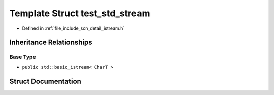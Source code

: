 .. _exhale_struct_structscn_1_1detail_1_1test__std__stream:

Template Struct test_std_stream
===============================

- Defined in :ref:`file_include_scn_detail_istream.h`


Inheritance Relationships
-------------------------

Base Type
*********

- ``public std::basic_istream< CharT >``


Struct Documentation
--------------------


.. doxygenstruct:: scn::detail::test_std_stream
   :members:
   :protected-members:
   :undoc-members: